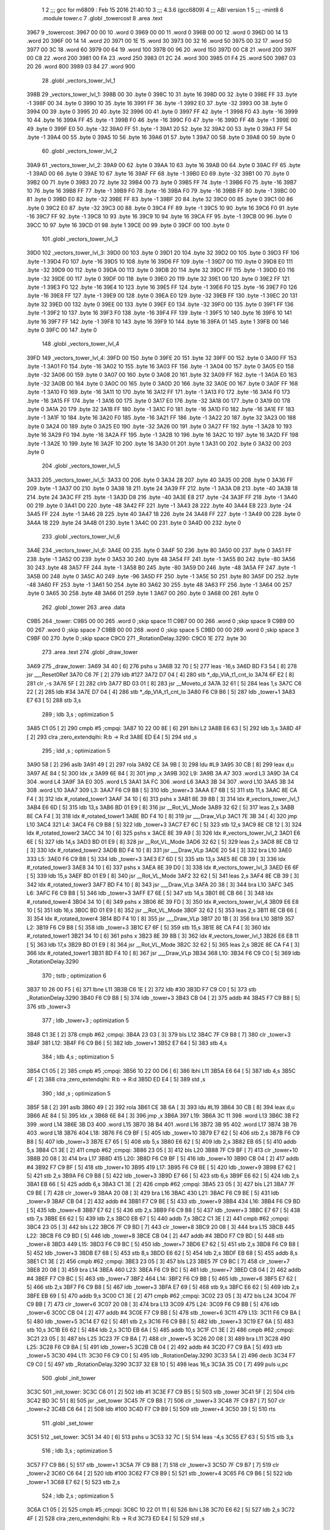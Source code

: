                               1 
                              2 ;;; gcc for m6809 : Feb 15 2016 21:40:10
                              3 ;;; 4.3.6 (gcc6809)
                              4 ;;; ABI version 1
                              5 ;;; -mint8
                              6 	.module	tower.c
                              7 	.globl _towercost
                              8 	.area .text
   3967                       9 _towercost:
   3967 00 00                10 	.word	0
   3969 00 00                11 	.word	0
   396B 00 00                12 	.word	0
   396D 00 14                13 	.word	20
   396F 00 14                14 	.word	20
   3971 00 1E                15 	.word	30
   3973 00 32                16 	.word	50
   3975 00 32                17 	.word	50
   3977 00 3C                18 	.word	60
   3979 00 64                19 	.word	100
   397B 00 96                20 	.word	150
   397D 00 C8                21 	.word	200
   397F 00 C8                22 	.word	200
   3981 00 FA                23 	.word	250
   3983 01 2C                24 	.word	300
   3985 01 F4                25 	.word	500
   3987 03 20                26 	.word	800
   3989 03 84                27 	.word	900
                             28 	.globl _vectors_tower_lvl_1
   398B                      29 _vectors_tower_lvl_1:
   398B 00                   30 	.byte	0
   398C 10                   31 	.byte	16
   398D 00                   32 	.byte	0
   398E FF                   33 	.byte	-1
   398F 00                   34 	.byte	0
   3990 10                   35 	.byte	16
   3991 FF                   36 	.byte	-1
   3992 E0                   37 	.byte	-32
   3993 00                   38 	.byte	0
   3994 00                   39 	.byte	0
   3995 20                   40 	.byte	32
   3996 00                   41 	.byte	0
   3997 FF                   42 	.byte	-1
   3998 F0                   43 	.byte	-16
   3999 10                   44 	.byte	16
   399A FF                   45 	.byte	-1
   399B F0                   46 	.byte	-16
   399C F0                   47 	.byte	-16
   399D FF                   48 	.byte	-1
   399E 00                   49 	.byte	0
   399F E0                   50 	.byte	-32
   39A0 FF                   51 	.byte	-1
   39A1 20                   52 	.byte	32
   39A2 00                   53 	.byte	0
   39A3 FF                   54 	.byte	-1
   39A4 00                   55 	.byte	0
   39A5 10                   56 	.byte	16
   39A6 01                   57 	.byte	1
   39A7 00                   58 	.byte	0
   39A8 00                   59 	.byte	0
                             60 	.globl _vectors_tower_lvl_2
   39A9                      61 _vectors_tower_lvl_2:
   39A9 00                   62 	.byte	0
   39AA 10                   63 	.byte	16
   39AB 00                   64 	.byte	0
   39AC FF                   65 	.byte	-1
   39AD 00                   66 	.byte	0
   39AE 10                   67 	.byte	16
   39AF FF                   68 	.byte	-1
   39B0 E0                   69 	.byte	-32
   39B1 00                   70 	.byte	0
   39B2 00                   71 	.byte	0
   39B3 20                   72 	.byte	32
   39B4 00                   73 	.byte	0
   39B5 FF                   74 	.byte	-1
   39B6 F0                   75 	.byte	-16
   39B7 10                   76 	.byte	16
   39B8 FF                   77 	.byte	-1
   39B9 F0                   78 	.byte	-16
   39BA F0                   79 	.byte	-16
   39BB FF                   80 	.byte	-1
   39BC 00                   81 	.byte	0
   39BD E0                   82 	.byte	-32
   39BE FF                   83 	.byte	-1
   39BF 20                   84 	.byte	32
   39C0 00                   85 	.byte	0
   39C1 00                   86 	.byte	0
   39C2 E0                   87 	.byte	-32
   39C3 00                   88 	.byte	0
   39C4 FF                   89 	.byte	-1
   39C5 10                   90 	.byte	16
   39C6 F0                   91 	.byte	-16
   39C7 FF                   92 	.byte	-1
   39C8 10                   93 	.byte	16
   39C9 10                   94 	.byte	16
   39CA FF                   95 	.byte	-1
   39CB 00                   96 	.byte	0
   39CC 10                   97 	.byte	16
   39CD 01                   98 	.byte	1
   39CE 00                   99 	.byte	0
   39CF 00                  100 	.byte	0
                            101 	.globl _vectors_tower_lvl_3
   39D0                     102 _vectors_tower_lvl_3:
   39D0 00                  103 	.byte	0
   39D1 20                  104 	.byte	32
   39D2 00                  105 	.byte	0
   39D3 FF                  106 	.byte	-1
   39D4 F0                  107 	.byte	-16
   39D5 10                  108 	.byte	16
   39D6 FF                  109 	.byte	-1
   39D7 00                  110 	.byte	0
   39D8 E0                  111 	.byte	-32
   39D9 00                  112 	.byte	0
   39DA 00                  113 	.byte	0
   39DB 20                  114 	.byte	32
   39DC FF                  115 	.byte	-1
   39DD E0                  116 	.byte	-32
   39DE 00                  117 	.byte	0
   39DF 00                  118 	.byte	0
   39E0 20                  119 	.byte	32
   39E1 00                  120 	.byte	0
   39E2 FF                  121 	.byte	-1
   39E3 F0                  122 	.byte	-16
   39E4 10                  123 	.byte	16
   39E5 FF                  124 	.byte	-1
   39E6 F0                  125 	.byte	-16
   39E7 F0                  126 	.byte	-16
   39E8 FF                  127 	.byte	-1
   39E9 00                  128 	.byte	0
   39EA E0                  129 	.byte	-32
   39EB FF                  130 	.byte	-1
   39EC 20                  131 	.byte	32
   39ED 00                  132 	.byte	0
   39EE 00                  133 	.byte	0
   39EF E0                  134 	.byte	-32
   39F0 00                  135 	.byte	0
   39F1 FF                  136 	.byte	-1
   39F2 10                  137 	.byte	16
   39F3 F0                  138 	.byte	-16
   39F4 FF                  139 	.byte	-1
   39F5 10                  140 	.byte	16
   39F6 10                  141 	.byte	16
   39F7 FF                  142 	.byte	-1
   39F8 10                  143 	.byte	16
   39F9 10                  144 	.byte	16
   39FA 01                  145 	.byte	1
   39FB 00                  146 	.byte	0
   39FC 00                  147 	.byte	0
                            148 	.globl _vectors_tower_lvl_4
   39FD                     149 _vectors_tower_lvl_4:
   39FD 00                  150 	.byte	0
   39FE 20                  151 	.byte	32
   39FF 00                  152 	.byte	0
   3A00 FF                  153 	.byte	-1
   3A01 F0                  154 	.byte	-16
   3A02 10                  155 	.byte	16
   3A03 FF                  156 	.byte	-1
   3A04 00                  157 	.byte	0
   3A05 E0                  158 	.byte	-32
   3A06 00                  159 	.byte	0
   3A07 00                  160 	.byte	0
   3A08 20                  161 	.byte	32
   3A09 FF                  162 	.byte	-1
   3A0A E0                  163 	.byte	-32
   3A0B 00                  164 	.byte	0
   3A0C 00                  165 	.byte	0
   3A0D 20                  166 	.byte	32
   3A0E 00                  167 	.byte	0
   3A0F FF                  168 	.byte	-1
   3A10 F0                  169 	.byte	-16
   3A11 10                  170 	.byte	16
   3A12 FF                  171 	.byte	-1
   3A13 F0                  172 	.byte	-16
   3A14 F0                  173 	.byte	-16
   3A15 FF                  174 	.byte	-1
   3A16 00                  175 	.byte	0
   3A17 E0                  176 	.byte	-32
   3A18 00                  177 	.byte	0
   3A19 00                  178 	.byte	0
   3A1A 20                  179 	.byte	32
   3A1B FF                  180 	.byte	-1
   3A1C F0                  181 	.byte	-16
   3A1D F0                  182 	.byte	-16
   3A1E FF                  183 	.byte	-1
   3A1F 10                  184 	.byte	16
   3A20 F0                  185 	.byte	-16
   3A21 FF                  186 	.byte	-1
   3A22 20                  187 	.byte	32
   3A23 00                  188 	.byte	0
   3A24 00                  189 	.byte	0
   3A25 E0                  190 	.byte	-32
   3A26 00                  191 	.byte	0
   3A27 FF                  192 	.byte	-1
   3A28 10                  193 	.byte	16
   3A29 F0                  194 	.byte	-16
   3A2A FF                  195 	.byte	-1
   3A2B 10                  196 	.byte	16
   3A2C 10                  197 	.byte	16
   3A2D FF                  198 	.byte	-1
   3A2E 10                  199 	.byte	16
   3A2F 10                  200 	.byte	16
   3A30 01                  201 	.byte	1
   3A31 00                  202 	.byte	0
   3A32 00                  203 	.byte	0
                            204 	.globl _vectors_tower_lvl_5
   3A33                     205 _vectors_tower_lvl_5:
   3A33 00                  206 	.byte	0
   3A34 28                  207 	.byte	40
   3A35 00                  208 	.byte	0
   3A36 FF                  209 	.byte	-1
   3A37 00                  210 	.byte	0
   3A38 18                  211 	.byte	24
   3A39 FF                  212 	.byte	-1
   3A3A D8                  213 	.byte	-40
   3A3B 18                  214 	.byte	24
   3A3C FF                  215 	.byte	-1
   3A3D D8                  216 	.byte	-40
   3A3E E8                  217 	.byte	-24
   3A3F FF                  218 	.byte	-1
   3A40 00                  219 	.byte	0
   3A41 D0                  220 	.byte	-48
   3A42 FF                  221 	.byte	-1
   3A43 28                  222 	.byte	40
   3A44 E8                  223 	.byte	-24
   3A45 FF                  224 	.byte	-1
   3A46 28                  225 	.byte	40
   3A47 18                  226 	.byte	24
   3A48 FF                  227 	.byte	-1
   3A49 00                  228 	.byte	0
   3A4A 18                  229 	.byte	24
   3A4B 01                  230 	.byte	1
   3A4C 00                  231 	.byte	0
   3A4D 00                  232 	.byte	0
                            233 	.globl _vectors_tower_lvl_6
   3A4E                     234 _vectors_tower_lvl_6:
   3A4E 00                  235 	.byte	0
   3A4F 50                  236 	.byte	80
   3A50 00                  237 	.byte	0
   3A51 FF                  238 	.byte	-1
   3A52 00                  239 	.byte	0
   3A53 30                  240 	.byte	48
   3A54 FF                  241 	.byte	-1
   3A55 B0                  242 	.byte	-80
   3A56 30                  243 	.byte	48
   3A57 FF                  244 	.byte	-1
   3A58 B0                  245 	.byte	-80
   3A59 D0                  246 	.byte	-48
   3A5A FF                  247 	.byte	-1
   3A5B 00                  248 	.byte	0
   3A5C A0                  249 	.byte	-96
   3A5D FF                  250 	.byte	-1
   3A5E 50                  251 	.byte	80
   3A5F D0                  252 	.byte	-48
   3A60 FF                  253 	.byte	-1
   3A61 50                  254 	.byte	80
   3A62 30                  255 	.byte	48
   3A63 FF                  256 	.byte	-1
   3A64 00                  257 	.byte	0
   3A65 30                  258 	.byte	48
   3A66 01                  259 	.byte	1
   3A67 00                  260 	.byte	0
   3A68 00                  261 	.byte	0
                            262 	.globl _tower
                            263 	.area .data
   C9B5                     264 _tower:
   C9B5 00 00               265 	.word	0	;skip space 11
   C9B7 00 00               266 	.word	0	;skip space 9
   C9B9 00 00               267 	.word	0	;skip space 7
   C9BB 00 00               268 	.word	0	;skip space 5
   C9BD 00 00               269 	.word	0	;skip space 3
   C9BF 00                  270 	.byte	0	;skip space
   C9C0                     271 _RotationDelay.3290:
   C9C0 1E                  272 	.byte	30
                            273 	.area .text
                            274 	.globl _draw_tower
   3A69                     275 _draw_tower:
   3A69 34 40         [ 6]  276 	pshs	u
   3A6B 32 70         [ 5]  277 	leas	-16,s
   3A6D BD F3 54      [ 8]  278 	jsr	___Reset0Ref
   3A70 C6 7F         [ 2]  279 	ldb	#127
   3A72 D7 04         [ 4]  280 	stb	*_dp_VIA_t1_cnt_lo
   3A74 6F E2         [ 8]  281 	clr	,-s
   3A76 5F            [ 2]  282 	clrb
   3A77 BD 03 01      [ 8]  283 	jsr	__Moveto_d
   3A7A 32 61         [ 5]  284 	leas	1,s
   3A7C C6 22         [ 2]  285 	ldb	#34
   3A7E D7 04         [ 4]  286 	stb	*_dp_VIA_t1_cnt_lo
   3A80 F6 C9 B6      [ 5]  287 	ldb	_tower+1
   3A83 E7 63         [ 5]  288 	stb	3,s
                            289 	; ldb	3,s	; optimization 5
   3A85 C1 05         [ 2]  290 	cmpb	#5	;cmpqi:
   3A87 10 22 00 8E   [ 6]  291 	lbhi	L2
   3A8B E6 63         [ 5]  292 	ldb	3,s
   3A8D 4F            [ 2]  293 	clra		;zero_extendqihi: R:b -> R:d
   3A8E ED E4         [ 5]  294 	std	,s
                            295 	; ldd	,s	; optimization 5
   3A90 58            [ 2]  296 	aslb
   3A91 49            [ 2]  297 	rola
   3A92 CE 3A 9B      [ 3]  298 	ldu	#L9
   3A95 30 CB         [ 8]  299 	leax	d,u
   3A97 AE 84         [ 5]  300 	ldx	,x
   3A99 6E 84         [ 3]  301 	jmp	,x
   3A9B                     302 L9:
   3A9B 3A A7               303 	.word L3
   3A9D 3A C4               304 	.word L4
   3A9F 3A E0               305 	.word L5
   3AA1 3A FC               306 	.word L6
   3AA3 3B 34               307 	.word L10
   3AA5 3B 34               308 	.word L10
   3AA7                     309 L3:
   3AA7 F6 C9 B8      [ 5]  310 	ldb	_tower+3
   3AAA E7 6B         [ 5]  311 	stb	11,s
   3AAC 8E CA F4      [ 3]  312 	ldx	#_rotated_tower1
   3AAF 34 10         [ 6]  313 	pshs	x
   3AB1 8E 39 8B      [ 3]  314 	ldx	#_vectors_tower_lvl_1
   3AB4 E6 6D         [ 5]  315 	ldb	13,s
   3AB6 BD 01 E9      [ 8]  316 	jsr	__Rot_VL_Mode
   3AB9 32 62         [ 5]  317 	leas	2,s
   3ABB 8E CA F4      [ 3]  318 	ldx	#_rotated_tower1
   3ABE BD F4 10      [ 8]  319 	jsr	___Draw_VLp
   3AC1 7E 3B 34      [ 4]  320 	jmp	L10
   3AC4                     321 L4:
   3AC4 F6 C9 B8      [ 5]  322 	ldb	_tower+3
   3AC7 E7 6C         [ 5]  323 	stb	12,s
   3AC9 8E CB 12      [ 3]  324 	ldx	#_rotated_tower2
   3ACC 34 10         [ 6]  325 	pshs	x
   3ACE 8E 39 A9      [ 3]  326 	ldx	#_vectors_tower_lvl_2
   3AD1 E6 6E         [ 5]  327 	ldb	14,s
   3AD3 BD 01 E9      [ 8]  328 	jsr	__Rot_VL_Mode
   3AD6 32 62         [ 5]  329 	leas	2,s
   3AD8 8E CB 12      [ 3]  330 	ldx	#_rotated_tower2
   3ADB BD F4 10      [ 8]  331 	jsr	___Draw_VLp
   3ADE 20 54         [ 3]  332 	bra	L10
   3AE0                     333 L5:
   3AE0 F6 C9 B8      [ 5]  334 	ldb	_tower+3
   3AE3 E7 6D         [ 5]  335 	stb	13,s
   3AE5 8E CB 39      [ 3]  336 	ldx	#_rotated_tower3
   3AE8 34 10         [ 6]  337 	pshs	x
   3AEA 8E 39 D0      [ 3]  338 	ldx	#_vectors_tower_lvl_3
   3AED E6 6F         [ 5]  339 	ldb	15,s
   3AEF BD 01 E9      [ 8]  340 	jsr	__Rot_VL_Mode
   3AF2 32 62         [ 5]  341 	leas	2,s
   3AF4 8E CB 39      [ 3]  342 	ldx	#_rotated_tower3
   3AF7 BD F4 10      [ 8]  343 	jsr	___Draw_VLp
   3AFA 20 38         [ 3]  344 	bra	L10
   3AFC                     345 L6:
   3AFC F6 C9 B8      [ 5]  346 	ldb	_tower+3
   3AFF E7 6E         [ 5]  347 	stb	14,s
   3B01 8E CB 66      [ 3]  348 	ldx	#_rotated_tower4
   3B04 34 10         [ 6]  349 	pshs	x
   3B06 8E 39 FD      [ 3]  350 	ldx	#_vectors_tower_lvl_4
   3B09 E6 E8 10      [ 5]  351 	ldb	16,s
   3B0C BD 01 E9      [ 8]  352 	jsr	__Rot_VL_Mode
   3B0F 32 62         [ 5]  353 	leas	2,s
   3B11 8E CB 66      [ 3]  354 	ldx	#_rotated_tower4
   3B14 BD F4 10      [ 8]  355 	jsr	___Draw_VLp
   3B17 20 1B         [ 3]  356 	bra	L10
   3B19                     357 L2:
   3B19 F6 C9 B8      [ 5]  358 	ldb	_tower+3
   3B1C E7 6F         [ 5]  359 	stb	15,s
   3B1E 8E CA F4      [ 3]  360 	ldx	#_rotated_tower1
   3B21 34 10         [ 6]  361 	pshs	x
   3B23 8E 39 8B      [ 3]  362 	ldx	#_vectors_tower_lvl_1
   3B26 E6 E8 11      [ 5]  363 	ldb	17,s
   3B29 BD 01 E9      [ 8]  364 	jsr	__Rot_VL_Mode
   3B2C 32 62         [ 5]  365 	leas	2,s
   3B2E 8E CA F4      [ 3]  366 	ldx	#_rotated_tower1
   3B31 BD F4 10      [ 8]  367 	jsr	___Draw_VLp
   3B34                     368 L10:
   3B34 F6 C9 C0      [ 5]  369 	ldb	_RotationDelay.3290
                            370 	; tstb	; optimization 6
   3B37 10 26 00 F5   [ 6]  371 	lbne	L11
   3B3B C6 1E         [ 2]  372 	ldb	#30
   3B3D F7 C9 C0      [ 5]  373 	stb	_RotationDelay.3290
   3B40 F6 C9 B8      [ 5]  374 	ldb	_tower+3
   3B43 CB 04         [ 2]  375 	addb	#4
   3B45 F7 C9 B8      [ 5]  376 	stb	_tower+3
                            377 	; ldb	_tower+3	; optimization 5
   3B48 C1 3E         [ 2]  378 	cmpb	#62	;cmpqi:
   3B4A 23 03         [ 3]  379 	bls	L12
   3B4C 7F C9 B8      [ 7]  380 	clr	_tower+3
   3B4F                     381 L12:
   3B4F F6 C9 B6      [ 5]  382 	ldb	_tower+1
   3B52 E7 64         [ 5]  383 	stb	4,s
                            384 	; ldb	4,s	; optimization 5
   3B54 C1 05         [ 2]  385 	cmpb	#5	;cmpqi:
   3B56 10 22 00 D6   [ 6]  386 	lbhi	L11
   3B5A E6 64         [ 5]  387 	ldb	4,s
   3B5C 4F            [ 2]  388 	clra		;zero_extendqihi: R:b -> R:d
   3B5D ED E4         [ 5]  389 	std	,s
                            390 	; ldd	,s	; optimization 5
   3B5F 58            [ 2]  391 	aslb
   3B60 49            [ 2]  392 	rola
   3B61 CE 3B 6A      [ 3]  393 	ldu	#L19
   3B64 30 CB         [ 8]  394 	leax	d,u
   3B66 AE 84         [ 5]  395 	ldx	,x
   3B68 6E 84         [ 3]  396 	jmp	,x
   3B6A                     397 L19:
   3B6A 3C 11               398 	.word L13
   3B6C 3B F2               399 	.word L14
   3B6E 3B D3               400 	.word L15
   3B70 3B B4               401 	.word L16
   3B72 3B 95               402 	.word L17
   3B74 3B 76               403 	.word L18
   3B76                     404 L18:
   3B76 F6 C9 BF      [ 5]  405 	ldb	_tower+10
   3B79 E7 62         [ 5]  406 	stb	2,s
   3B7B F6 C9 B8      [ 5]  407 	ldb	_tower+3
   3B7E E7 65         [ 5]  408 	stb	5,s
   3B80 E6 62         [ 5]  409 	ldb	2,s
   3B82 EB 65         [ 5]  410 	addb	5,s
   3B84 C1 3E         [ 2]  411 	cmpb	#62	;cmpqi:
   3B86 23 05         [ 3]  412 	bls	L20
   3B88 7F C9 BF      [ 7]  413 	clr	_tower+10
   3B8B 20 08         [ 3]  414 	bra	L17
   3B8D                     415 L20:
   3B8D F6 C9 BF      [ 5]  416 	ldb	_tower+10
   3B90 CB 04         [ 2]  417 	addb	#4
   3B92 F7 C9 BF      [ 5]  418 	stb	_tower+10
   3B95                     419 L17:
   3B95 F6 C9 BE      [ 5]  420 	ldb	_tower+9
   3B98 E7 62         [ 5]  421 	stb	2,s
   3B9A F6 C9 B8      [ 5]  422 	ldb	_tower+3
   3B9D E7 66         [ 5]  423 	stb	6,s
   3B9F E6 62         [ 5]  424 	ldb	2,s
   3BA1 EB 66         [ 5]  425 	addb	6,s
   3BA3 C1 3E         [ 2]  426 	cmpb	#62	;cmpqi:
   3BA5 23 05         [ 3]  427 	bls	L21
   3BA7 7F C9 BE      [ 7]  428 	clr	_tower+9
   3BAA 20 08         [ 3]  429 	bra	L16
   3BAC                     430 L21:
   3BAC F6 C9 BE      [ 5]  431 	ldb	_tower+9
   3BAF CB 04         [ 2]  432 	addb	#4
   3BB1 F7 C9 BE      [ 5]  433 	stb	_tower+9
   3BB4                     434 L16:
   3BB4 F6 C9 BD      [ 5]  435 	ldb	_tower+8
   3BB7 E7 62         [ 5]  436 	stb	2,s
   3BB9 F6 C9 B8      [ 5]  437 	ldb	_tower+3
   3BBC E7 67         [ 5]  438 	stb	7,s
   3BBE E6 62         [ 5]  439 	ldb	2,s
   3BC0 EB 67         [ 5]  440 	addb	7,s
   3BC2 C1 3E         [ 2]  441 	cmpb	#62	;cmpqi:
   3BC4 23 05         [ 3]  442 	bls	L22
   3BC6 7F C9 BD      [ 7]  443 	clr	_tower+8
   3BC9 20 08         [ 3]  444 	bra	L15
   3BCB                     445 L22:
   3BCB F6 C9 BD      [ 5]  446 	ldb	_tower+8
   3BCE CB 04         [ 2]  447 	addb	#4
   3BD0 F7 C9 BD      [ 5]  448 	stb	_tower+8
   3BD3                     449 L15:
   3BD3 F6 C9 BC      [ 5]  450 	ldb	_tower+7
   3BD6 E7 62         [ 5]  451 	stb	2,s
   3BD8 F6 C9 B8      [ 5]  452 	ldb	_tower+3
   3BDB E7 68         [ 5]  453 	stb	8,s
   3BDD E6 62         [ 5]  454 	ldb	2,s
   3BDF EB 68         [ 5]  455 	addb	8,s
   3BE1 C1 3E         [ 2]  456 	cmpb	#62	;cmpqi:
   3BE3 23 05         [ 3]  457 	bls	L23
   3BE5 7F C9 BC      [ 7]  458 	clr	_tower+7
   3BE8 20 08         [ 3]  459 	bra	L14
   3BEA                     460 L23:
   3BEA F6 C9 BC      [ 5]  461 	ldb	_tower+7
   3BED CB 04         [ 2]  462 	addb	#4
   3BEF F7 C9 BC      [ 5]  463 	stb	_tower+7
   3BF2                     464 L14:
   3BF2 F6 C9 BB      [ 5]  465 	ldb	_tower+6
   3BF5 E7 62         [ 5]  466 	stb	2,s
   3BF7 F6 C9 B8      [ 5]  467 	ldb	_tower+3
   3BFA E7 69         [ 5]  468 	stb	9,s
   3BFC E6 62         [ 5]  469 	ldb	2,s
   3BFE EB 69         [ 5]  470 	addb	9,s
   3C00 C1 3E         [ 2]  471 	cmpb	#62	;cmpqi:
   3C02 23 05         [ 3]  472 	bls	L24
   3C04 7F C9 BB      [ 7]  473 	clr	_tower+6
   3C07 20 08         [ 3]  474 	bra	L13
   3C09                     475 L24:
   3C09 F6 C9 BB      [ 5]  476 	ldb	_tower+6
   3C0C CB 04         [ 2]  477 	addb	#4
   3C0E F7 C9 BB      [ 5]  478 	stb	_tower+6
   3C11                     479 L13:
   3C11 F6 C9 BA      [ 5]  480 	ldb	_tower+5
   3C14 E7 62         [ 5]  481 	stb	2,s
   3C16 F6 C9 B8      [ 5]  482 	ldb	_tower+3
   3C19 E7 6A         [ 5]  483 	stb	10,s
   3C1B E6 62         [ 5]  484 	ldb	2,s
   3C1D EB 6A         [ 5]  485 	addb	10,s
   3C1F C1 3E         [ 2]  486 	cmpb	#62	;cmpqi:
   3C21 23 05         [ 3]  487 	bls	L25
   3C23 7F C9 BA      [ 7]  488 	clr	_tower+5
   3C26 20 08         [ 3]  489 	bra	L11
   3C28                     490 L25:
   3C28 F6 C9 BA      [ 5]  491 	ldb	_tower+5
   3C2B CB 04         [ 2]  492 	addb	#4
   3C2D F7 C9 BA      [ 5]  493 	stb	_tower+5
   3C30                     494 L11:
   3C30 F6 C9 C0      [ 5]  495 	ldb	_RotationDelay.3290
   3C33 5A            [ 2]  496 	decb
   3C34 F7 C9 C0      [ 5]  497 	stb	_RotationDelay.3290
   3C37 32 E8 10      [ 5]  498 	leas	16,s
   3C3A 35 C0         [ 7]  499 	puls	u,pc
                            500 	.globl _init_tower
   3C3C                     501 _init_tower:
   3C3C C6 01         [ 2]  502 	ldb	#1
   3C3E F7 C9 B5      [ 5]  503 	stb	_tower
   3C41 5F            [ 2]  504 	clrb
   3C42 BD 3C 51      [ 8]  505 	jsr	_set_tower
   3C45 7F C9 B8      [ 7]  506 	clr	_tower+3
   3C48 7F C9 B7      [ 7]  507 	clr	_tower+2
   3C4B C6 64         [ 2]  508 	ldb	#100
   3C4D F7 C9 B9      [ 5]  509 	stb	_tower+4
   3C50 39            [ 5]  510 	rts
                            511 	.globl _set_tower
   3C51                     512 _set_tower:
   3C51 34 40         [ 6]  513 	pshs	u
   3C53 32 7C         [ 5]  514 	leas	-4,s
   3C55 E7 63         [ 5]  515 	stb	3,s
                            516 	; ldb	3,s	; optimization 5
   3C57 F7 C9 B6      [ 5]  517 	stb	_tower+1
   3C5A 7F C9 B8      [ 7]  518 	clr	_tower+3
   3C5D 7F C9 B7      [ 7]  519 	clr	_tower+2
   3C60 C6 64         [ 2]  520 	ldb	#100
   3C62 F7 C9 B9      [ 5]  521 	stb	_tower+4
   3C65 F6 C9 B6      [ 5]  522 	ldb	_tower+1
   3C68 E7 62         [ 5]  523 	stb	2,s
                            524 	; ldb	2,s	; optimization 5
   3C6A C1 05         [ 2]  525 	cmpb	#5	;cmpqi:
   3C6C 10 22 01 11   [ 6]  526 	lbhi	L38
   3C70 E6 62         [ 5]  527 	ldb	2,s
   3C72 4F            [ 2]  528 	clra		;zero_extendqihi: R:b -> R:d
   3C73 ED E4         [ 5]  529 	std	,s
                            530 	; ldd	,s	; optimization 5
   3C75 58            [ 2]  531 	aslb
   3C76 49            [ 2]  532 	rola
   3C77 CE 3C 80      [ 3]  533 	ldu	#L37
   3C7A 30 CB         [ 8]  534 	leax	d,u
   3C7C AE 84         [ 5]  535 	ldx	,x
   3C7E 6E 84         [ 3]  536 	jmp	,x
   3C80                     537 L37:
   3C80 3C 8C               538 	.word L31
   3C82 3C AE               539 	.word L32
   3C84 3C D3               540 	.word L33
   3C86 3C FB               541 	.word L34
   3C88 3D 26               542 	.word L35
   3C8A 3D 53               543 	.word L36
   3C8C                     544 L31:
   3C8C F6 C9 B8      [ 5]  545 	ldb	_tower+3
   3C8F F7 C9 BA      [ 5]  546 	stb	_tower+5
   3C92 C6 64         [ 2]  547 	ldb	#100
   3C94 F7 C9 BB      [ 5]  548 	stb	_tower+6
   3C97 C6 64         [ 2]  549 	ldb	#100
   3C99 F7 C9 BC      [ 5]  550 	stb	_tower+7
   3C9C C6 64         [ 2]  551 	ldb	#100
   3C9E F7 C9 BD      [ 5]  552 	stb	_tower+8
   3CA1 C6 64         [ 2]  553 	ldb	#100
   3CA3 F7 C9 BE      [ 5]  554 	stb	_tower+9
   3CA6 C6 64         [ 2]  555 	ldb	#100
   3CA8 F7 C9 BF      [ 5]  556 	stb	_tower+10
   3CAB 7E 3D 81      [ 4]  557 	jmp	L38
   3CAE                     558 L32:
   3CAE F6 C9 B8      [ 5]  559 	ldb	_tower+3
   3CB1 F7 C9 BA      [ 5]  560 	stb	_tower+5
   3CB4 F6 C9 B8      [ 5]  561 	ldb	_tower+3
   3CB7 CB 20         [ 2]  562 	addb	#32
   3CB9 F7 C9 BB      [ 5]  563 	stb	_tower+6
   3CBC C6 64         [ 2]  564 	ldb	#100
   3CBE F7 C9 BC      [ 5]  565 	stb	_tower+7
   3CC1 C6 64         [ 2]  566 	ldb	#100
   3CC3 F7 C9 BD      [ 5]  567 	stb	_tower+8
   3CC6 C6 64         [ 2]  568 	ldb	#100
   3CC8 F7 C9 BE      [ 5]  569 	stb	_tower+9
   3CCB C6 64         [ 2]  570 	ldb	#100
   3CCD F7 C9 BF      [ 5]  571 	stb	_tower+10
   3CD0 7E 3D 81      [ 4]  572 	jmp	L38
   3CD3                     573 L33:
   3CD3 F6 C9 B8      [ 5]  574 	ldb	_tower+3
   3CD6 F7 C9 BA      [ 5]  575 	stb	_tower+5
   3CD9 F6 C9 B8      [ 5]  576 	ldb	_tower+3
   3CDC CB 10         [ 2]  577 	addb	#16
   3CDE F7 C9 BB      [ 5]  578 	stb	_tower+6
   3CE1 F6 C9 B8      [ 5]  579 	ldb	_tower+3
   3CE4 CB 20         [ 2]  580 	addb	#32
   3CE6 F7 C9 BC      [ 5]  581 	stb	_tower+7
   3CE9 C6 64         [ 2]  582 	ldb	#100
   3CEB F7 C9 BD      [ 5]  583 	stb	_tower+8
   3CEE C6 64         [ 2]  584 	ldb	#100
   3CF0 F7 C9 BE      [ 5]  585 	stb	_tower+9
   3CF3 C6 64         [ 2]  586 	ldb	#100
   3CF5 F7 C9 BF      [ 5]  587 	stb	_tower+10
   3CF8 7E 3D 81      [ 4]  588 	jmp	L38
   3CFB                     589 L34:
   3CFB F6 C9 B8      [ 5]  590 	ldb	_tower+3
   3CFE F7 C9 BA      [ 5]  591 	stb	_tower+5
   3D01 F6 C9 B8      [ 5]  592 	ldb	_tower+3
   3D04 CB 10         [ 2]  593 	addb	#16
   3D06 F7 C9 BB      [ 5]  594 	stb	_tower+6
   3D09 F6 C9 B8      [ 5]  595 	ldb	_tower+3
   3D0C CB 20         [ 2]  596 	addb	#32
   3D0E F7 C9 BC      [ 5]  597 	stb	_tower+7
   3D11 F6 C9 B8      [ 5]  598 	ldb	_tower+3
   3D14 CB 30         [ 2]  599 	addb	#48
   3D16 F7 C9 BD      [ 5]  600 	stb	_tower+8
   3D19 C6 64         [ 2]  601 	ldb	#100
   3D1B F7 C9 BE      [ 5]  602 	stb	_tower+9
   3D1E C6 64         [ 2]  603 	ldb	#100
   3D20 F7 C9 BF      [ 5]  604 	stb	_tower+10
   3D23 7E 3D 81      [ 4]  605 	jmp	L38
   3D26                     606 L35:
   3D26 F6 C9 B8      [ 5]  607 	ldb	_tower+3
   3D29 F7 C9 BA      [ 5]  608 	stb	_tower+5
   3D2C F6 C9 B8      [ 5]  609 	ldb	_tower+3
   3D2F CB 0B         [ 2]  610 	addb	#11
   3D31 F7 C9 BB      [ 5]  611 	stb	_tower+6
   3D34 F6 C9 B8      [ 5]  612 	ldb	_tower+3
   3D37 CB 15         [ 2]  613 	addb	#21
   3D39 F7 C9 BC      [ 5]  614 	stb	_tower+7
   3D3C F6 C9 B8      [ 5]  615 	ldb	_tower+3
   3D3F CB 20         [ 2]  616 	addb	#32
   3D41 F7 C9 BD      [ 5]  617 	stb	_tower+8
   3D44 F6 C9 B8      [ 5]  618 	ldb	_tower+3
   3D47 CB 2B         [ 2]  619 	addb	#43
   3D49 F7 C9 BE      [ 5]  620 	stb	_tower+9
   3D4C C6 64         [ 2]  621 	ldb	#100
   3D4E F7 C9 BF      [ 5]  622 	stb	_tower+10
   3D51 20 2E         [ 3]  623 	bra	L38
   3D53                     624 L36:
   3D53 F6 C9 B8      [ 5]  625 	ldb	_tower+3
   3D56 F7 C9 BA      [ 5]  626 	stb	_tower+5
   3D59 F6 C9 B8      [ 5]  627 	ldb	_tower+3
   3D5C CB 0B         [ 2]  628 	addb	#11
   3D5E F7 C9 BB      [ 5]  629 	stb	_tower+6
   3D61 F6 C9 B8      [ 5]  630 	ldb	_tower+3
   3D64 CB 15         [ 2]  631 	addb	#21
   3D66 F7 C9 BC      [ 5]  632 	stb	_tower+7
   3D69 F6 C9 B8      [ 5]  633 	ldb	_tower+3
   3D6C CB 20         [ 2]  634 	addb	#32
   3D6E F7 C9 BD      [ 5]  635 	stb	_tower+8
   3D71 F6 C9 B8      [ 5]  636 	ldb	_tower+3
   3D74 CB 2B         [ 2]  637 	addb	#43
   3D76 F7 C9 BE      [ 5]  638 	stb	_tower+9
   3D79 F6 C9 B8      [ 5]  639 	ldb	_tower+3
   3D7C CB 35         [ 2]  640 	addb	#53
   3D7E F7 C9 BF      [ 5]  641 	stb	_tower+10
   3D81                     642 L38:
   3D81 32 64         [ 5]  643 	leas	4,s
   3D83 35 C0         [ 7]  644 	puls	u,pc
                            645 	.area .data
   C9C1                     646 _rate.3431:
   C9C1 32                  647 	.byte	50
                            648 	.area .text
                            649 	.globl _tower_shot
   3D85                     650 _tower_shot:
   3D85 32 7E         [ 5]  651 	leas	-2,s
   3D87 F6 C9 B7      [ 5]  652 	ldb	_tower+2
                            653 	; tstb	; optimization 6
   3D8A 26 09         [ 3]  654 	bne	L40
   3D8C F6 C9 C1      [ 5]  655 	ldb	_rate.3431
   3D8F 5A            [ 2]  656 	decb
   3D90 F7 C9 C1      [ 5]  657 	stb	_rate.3431
   3D93 20 20         [ 3]  658 	bra	L41
   3D95                     659 L40:
   3D95 F6 C9 B7      [ 5]  660 	ldb	_tower+2
   3D98 C1 01         [ 2]  661 	cmpb	#1	;cmpqi:
   3D9A 26 0A         [ 3]  662 	bne	L42
   3D9C F6 C9 C1      [ 5]  663 	ldb	_rate.3431
   3D9F CB FE         [ 2]  664 	addb	#-2
   3DA1 F7 C9 C1      [ 5]  665 	stb	_rate.3431
   3DA4 20 0F         [ 3]  666 	bra	L41
   3DA6                     667 L42:
   3DA6 F6 C9 B7      [ 5]  668 	ldb	_tower+2
   3DA9 C1 02         [ 2]  669 	cmpb	#2	;cmpqi:
   3DAB 26 08         [ 3]  670 	bne	L41
   3DAD F6 C9 C1      [ 5]  671 	ldb	_rate.3431
   3DB0 CB FB         [ 2]  672 	addb	#-5
   3DB2 F7 C9 C1      [ 5]  673 	stb	_rate.3431
   3DB5                     674 L41:
   3DB5 6F E4         [ 6]  675 	clr	,s
   3DB7 6F 61         [ 7]  676 	clr	1,s
   3DB9 F6 C9 C1      [ 5]  677 	ldb	_rate.3431
                            678 	; tstb	; optimization 6
   3DBC 10 2E 00 59   [ 6]  679 	lbgt	L44
   3DC0 F6 C9 BA      [ 5]  680 	ldb	_tower+5
   3DC3 34 04         [ 6]  681 	pshs	b
   3DC5 C6 01         [ 2]  682 	ldb	#1
   3DC7 AE 61         [ 6]  683 	ldx	1,s
   3DC9 BD 07 D4      [ 8]  684 	jsr	_fire_bullet
   3DCC 32 61         [ 5]  685 	leas	1,s
   3DCE F6 C9 BB      [ 5]  686 	ldb	_tower+6
   3DD1 34 04         [ 6]  687 	pshs	b
   3DD3 C6 01         [ 2]  688 	ldb	#1
   3DD5 AE 61         [ 6]  689 	ldx	1,s
   3DD7 BD 07 D4      [ 8]  690 	jsr	_fire_bullet
   3DDA 32 61         [ 5]  691 	leas	1,s
   3DDC F6 C9 BC      [ 5]  692 	ldb	_tower+7
   3DDF 34 04         [ 6]  693 	pshs	b
   3DE1 C6 01         [ 2]  694 	ldb	#1
   3DE3 AE 61         [ 6]  695 	ldx	1,s
   3DE5 BD 07 D4      [ 8]  696 	jsr	_fire_bullet
   3DE8 32 61         [ 5]  697 	leas	1,s
   3DEA F6 C9 BD      [ 5]  698 	ldb	_tower+8
   3DED 34 04         [ 6]  699 	pshs	b
   3DEF C6 01         [ 2]  700 	ldb	#1
   3DF1 AE 61         [ 6]  701 	ldx	1,s
   3DF3 BD 07 D4      [ 8]  702 	jsr	_fire_bullet
   3DF6 32 61         [ 5]  703 	leas	1,s
   3DF8 F6 C9 BE      [ 5]  704 	ldb	_tower+9
   3DFB 34 04         [ 6]  705 	pshs	b
   3DFD C6 01         [ 2]  706 	ldb	#1
   3DFF AE 61         [ 6]  707 	ldx	1,s
   3E01 BD 07 D4      [ 8]  708 	jsr	_fire_bullet
   3E04 32 61         [ 5]  709 	leas	1,s
   3E06 F6 C9 BF      [ 5]  710 	ldb	_tower+10
   3E09 34 04         [ 6]  711 	pshs	b
   3E0B C6 01         [ 2]  712 	ldb	#1
   3E0D AE 61         [ 6]  713 	ldx	1,s
   3E0F BD 07 D4      [ 8]  714 	jsr	_fire_bullet
   3E12 32 61         [ 5]  715 	leas	1,s
   3E14 C6 32         [ 2]  716 	ldb	#50
   3E16 F7 C9 C1      [ 5]  717 	stb	_rate.3431
   3E19                     718 L44:
   3E19 32 62         [ 5]  719 	leas	2,s
   3E1B 39            [ 5]  720 	rts
                            721 	.globl _handle_tower
   3E1C                     722 _handle_tower:
   3E1C BD 3D 85      [ 8]  723 	jsr	_tower_shot
   3E1F BD 3A 69      [ 8]  724 	jsr	_draw_tower
   3E22 F6 C9 B5      [ 5]  725 	ldb	_tower
                            726 	; tstb	; optimization 6
   3E25 26 05         [ 3]  727 	bne	L47
   3E27 C6 01         [ 2]  728 	ldb	#1
   3E29 F7 C9 C5      [ 5]  729 	stb	_current_wave+3
   3E2C                     730 L47:
   3E2C 39            [ 5]  731 	rts
                            732 	.area .bss
                            733 	.globl	_bullets
   CAB8                     734 _bullets:	.blkb	60
                            735 	.globl	_rotated_tower1
   CAF4                     736 _rotated_tower1:	.blkb	30
                            737 	.globl	_rotated_tower2
   CB12                     738 _rotated_tower2:	.blkb	39
                            739 	.globl	_rotated_tower3
   CB39                     740 _rotated_tower3:	.blkb	45
                            741 	.globl	_rotated_tower4
   CB66                     742 _rotated_tower4:	.blkb	54
ASxxxx Assembler V05.00  (Motorola 6809), page 1.
Hexidecimal [16-Bits]

Symbol Table

    .__.$$$.       =   2710 L   |     .__.ABS.       =   0000 G
    .__.CPU.       =   0000 L   |     .__.H$L.       =   0001 L
  2 L10                01CD R   |   2 L11                02C9 R
  2 L12                01E8 R   |   2 L13                02AA R
  2 L14                028B R   |   2 L15                026C R
  2 L16                024D R   |   2 L17                022E R
  2 L18                020F R   |   2 L19                0203 R
  2 L2                 01B2 R   |   2 L20                0226 R
  2 L21                0245 R   |   2 L22                0264 R
  2 L23                0283 R   |   2 L24                02A2 R
  2 L25                02C1 R   |   2 L3                 0140 R
  2 L31                0325 R   |   2 L32                0347 R
  2 L33                036C R   |   2 L34                0394 R
  2 L35                03BF R   |   2 L36                03EC R
  2 L37                0319 R   |   2 L38                041A R
  2 L4                 015D R   |   2 L40                042E R
  2 L41                044E R   |   2 L42                043F R
  2 L44                04B2 R   |   2 L47                04C5 R
  2 L5                 0179 R   |   2 L6                 0195 R
  2 L9                 0134 R   |   3 _RotationDelay     000B R
    __Moveto_d         **** GX  |     __Rot_VL_Mode      **** GX
    ___Draw_VLp        **** GX  |     ___Reset0Ref       **** GX
  4 _bullets           0000 GR  |     _current_wave      **** GX
    _dp_VIA_t1_cnt     **** GX  |   2 _draw_tower        0102 GR
    _fire_bullet       **** GX  |   2 _handle_tower      04B5 GR
  2 _init_tower        02D5 GR  |   3 _rate.3431         000C R
  4 _rotated_tower     003C GR  |   4 _rotated_tower     005A GR
  4 _rotated_tower     0081 GR  |   4 _rotated_tower     00AE GR
  2 _set_tower         02EA GR  |   3 _tower             0000 GR
  2 _tower_shot        041E GR  |   2 _towercost         0000 GR
  2 _vectors_tower     0024 GR  |   2 _vectors_tower     0042 GR
  2 _vectors_tower     0069 GR  |   2 _vectors_tower     0096 GR
  2 _vectors_tower     00CC GR  |   2 _vectors_tower     00E7 GR

ASxxxx Assembler V05.00  (Motorola 6809), page 2.
Hexidecimal [16-Bits]

Area Table

[_CSEG]
   0 _CODE            size    0   flags C080
   2 .text            size  4C6   flags  100
   3 .data            size    D   flags  100
   4 .bss             size   E4   flags    0
[_DSEG]
   1 _DATA            size    0   flags C0C0

